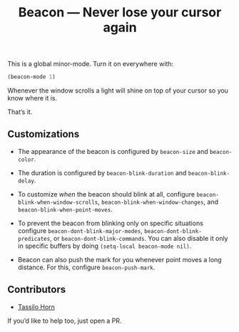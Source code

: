 #+TITLE: Beacon --- Never lose your cursor again

This is a global minor-mode.  Turn it on everywhere with:
#+BEGIN_SRC emacs-lisp
(beacon-mode 1)
#+END_SRC

[[file:example-beacon.gif]]

Whenever the window scrolls a light will shine on top of your cursor
so you know where it is.

That’s it.

** Customizations

- The appearance of the beacon is configured by ~beacon-size~ and
  ~beacon-color~.

- The duration is configured by ~beacon-blink-duration~ and
  ~beacon-blink-delay~.

- To customize /when/ the beacon should blink at all, configure
  ~beacon-blink-when-window-scrolls~,
  ~beacon-blink-when-window-changes~, and
  ~beacon-blink-when-point-moves~.

- To prevent the beacon from blinking only on specific situations
  configure ~beacon-dont-blink-major-modes~,
  ~beacon-dont-blink-predicates~, or ~beacon-dont-blink-commands~. You
  can also disable it only in specific buffers by doing
  ~(setq-local beacon-mode nil)~.

- Beacon can also push the mark for you whenever point moves a long
  distance. For this, configure ~beacon-push-mark~.

** Contributors

- [[https://github.com/tsdh][Tassilo Horn]]

If you’d like to help too, just open a PR.
